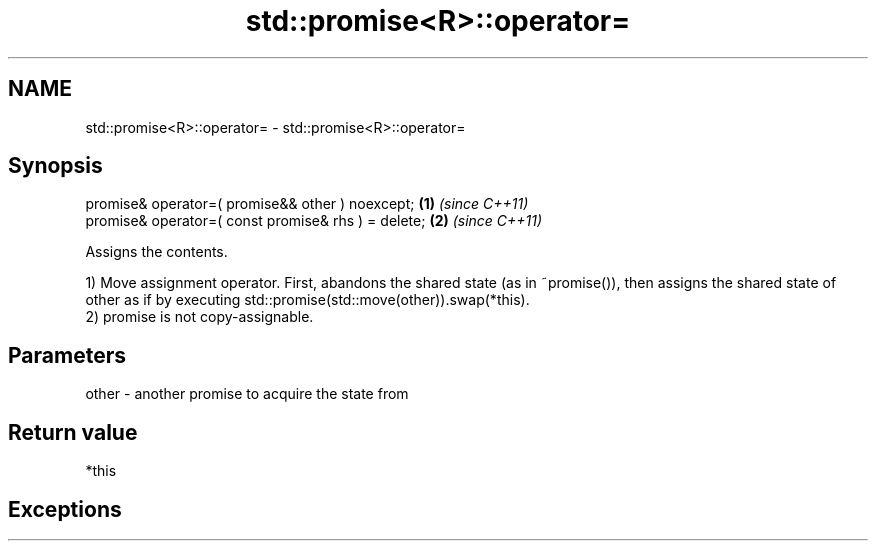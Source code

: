 .TH std::promise<R>::operator= 3 "2020.03.24" "http://cppreference.com" "C++ Standard Libary"
.SH NAME
std::promise<R>::operator= \- std::promise<R>::operator=

.SH Synopsis
   promise& operator=( promise&& other ) noexcept;    \fB(1)\fP \fI(since C++11)\fP
   promise& operator=( const promise& rhs ) = delete; \fB(2)\fP \fI(since C++11)\fP

   Assigns the contents.

   1) Move assignment operator. First, abandons the shared state (as in ~promise()), then assigns the shared state of other as if by executing std::promise(std::move(other)).swap(*this).
   2) promise is not copy-assignable.

.SH Parameters

   other - another promise to acquire the state from

.SH Return value

   *this

.SH Exceptions
